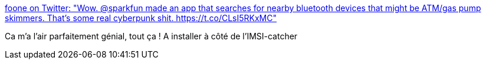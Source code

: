 :jbake-type: post
:jbake-status: published
:jbake-title: foone on Twitter: "Wow. @sparkfun made an app that searches for nearby bluetooth devices that might be ATM/gas pump skimmers. That's some real cyberpunk shit. https://t.co/CLsI5RKxMC"
:jbake-tags: software,freeware,android,_mois_sept.,_année_2017
:jbake-date: 2017-09-20
:jbake-depth: ../
:jbake-uri: shaarli/1505929650000.adoc
:jbake-source: https://nicolas-delsaux.hd.free.fr/Shaarli?searchterm=https%3A%2F%2Ftwitter.com%2FFoone%2Fstatus%2F910217984098017281&searchtags=software+freeware+android+_mois_sept.+_ann%C3%A9e_2017
:jbake-style: shaarli

https://twitter.com/Foone/status/910217984098017281[foone on Twitter: "Wow. @sparkfun made an app that searches for nearby bluetooth devices that might be ATM/gas pump skimmers. That's some real cyberpunk shit. https://t.co/CLsI5RKxMC"]

Ca m'a l'air parfaitement génial, tout ça ! A installer à côté de l'IMSI-catcher
